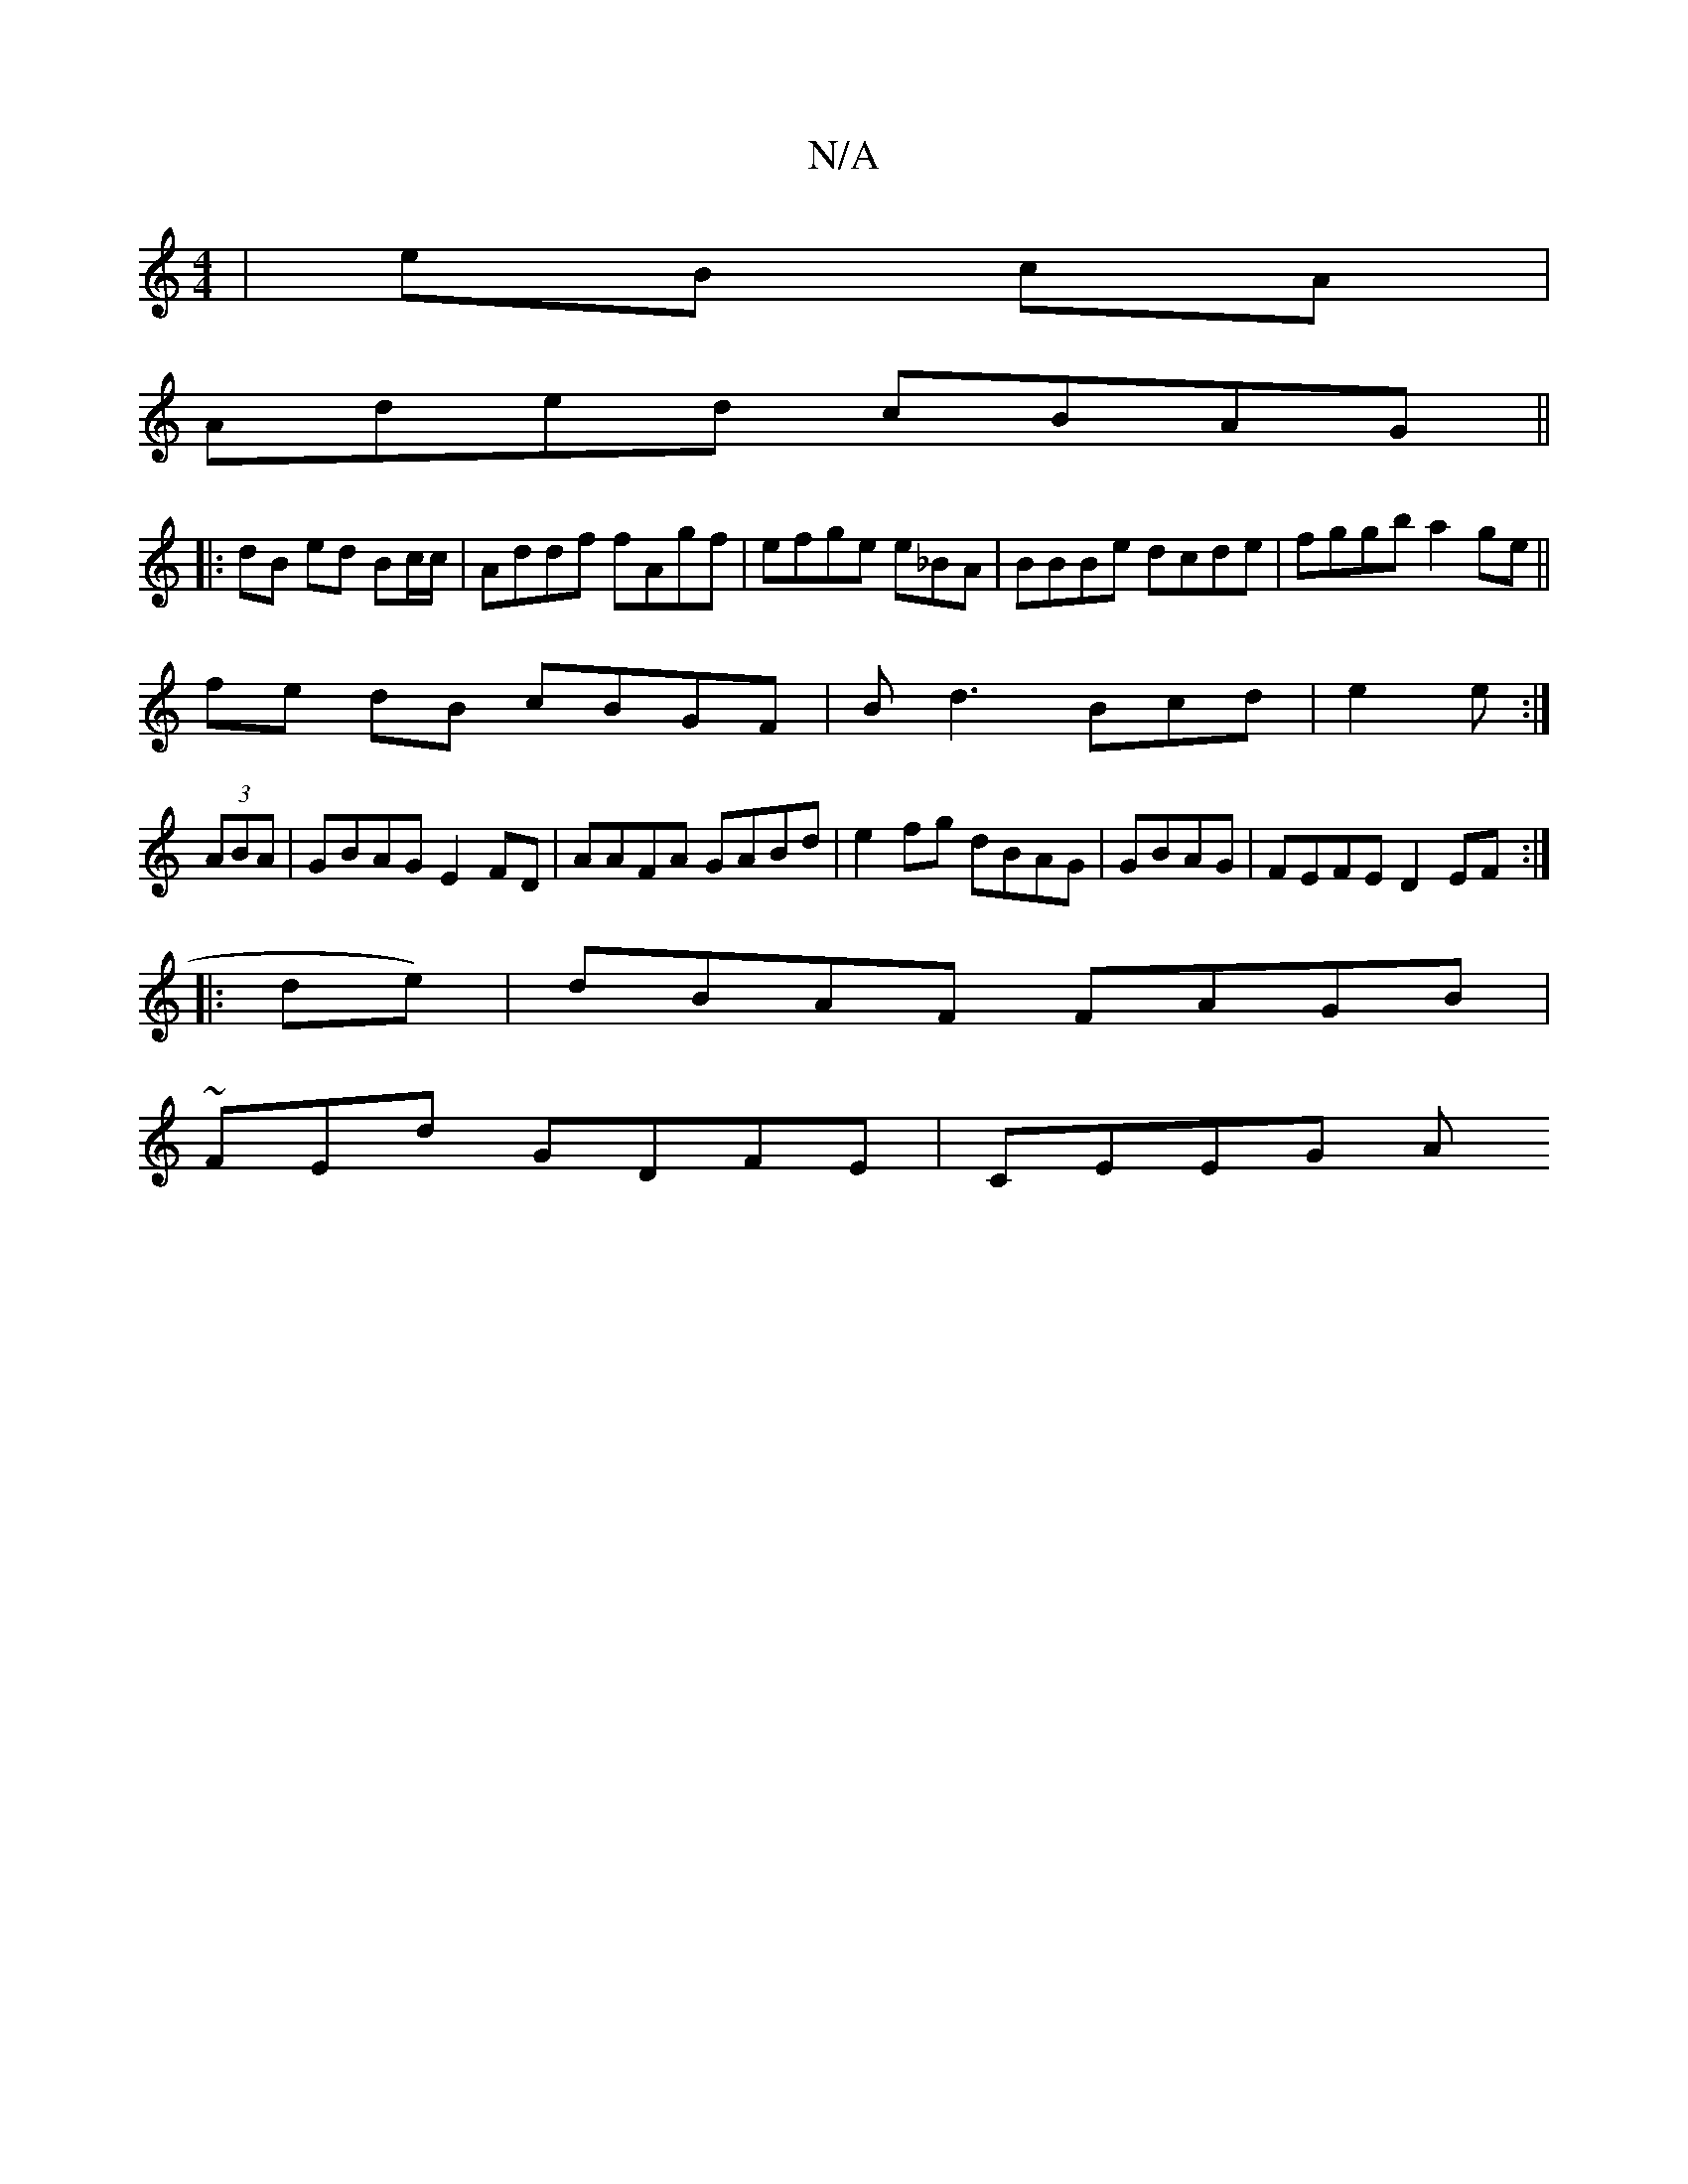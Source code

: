 X:1
T:N/A
M:4/4
R:N/A
K:Cmajor
|eB cA|
Aded cBAG||
|: dB ed Bc/c/| Addf fAgf|efge e_BA | BBBe dcde|fggb a2ge||
fe dB cBGF | Bd3 Bcd|e2 e :|
(3ABA|GBAG E2FD| AAFA GABd|e2 fg dBAG|GBAG|FEFE D2 EF:|
|: de)|dBAF FAGB|
~FED' GDFE|CEEG A